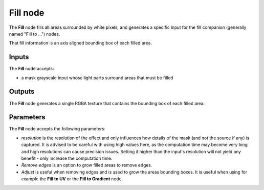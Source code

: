 Fill node
~~~~~~~~~

The **Fill** node fills all areas surrounded by white pixels, and generates
a specific input for the fill companion (generally named "Fill to ...") nodes.

That fill information is an axis aligned bounding box of each filled area.

.. image:: images/node_filter_fill.png
	:align: center

Inputs
++++++

The **Fill** node accepts:

* a mask grayscale input whose light parts surround areas that must be filled

Outputs
+++++++

The **Fill** node generates a single RGBA texture that contains the bounding
box of each filled area.

Parameters
++++++++++

The **Fill** node accepts the following parameters:

* *resolution* is the resolution of the effect and only influences how details
  of the mask (and not the source if any) is captured. It is advised to be careful
  with using high values here, as the computation time may become very long and high
  resolutions can cause precision issues.
  Setting it higher than the input's resolution will not yield any benefit - only
  increase the computation time.
* *Remove edges* is an option to grow filled areas to remove edges.
* *Adjust* is useful when removing edges and is used to grow the areas bounding boxes.
  It is useful when using for example the **Fill to UV** or the **Fill to Gradient** node. 
